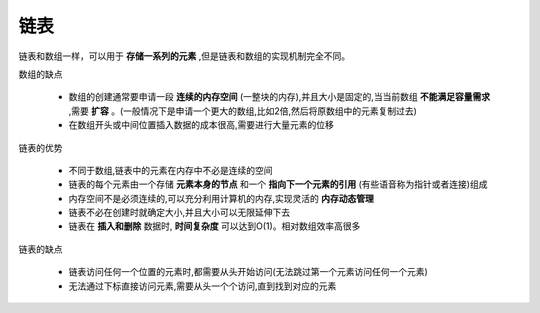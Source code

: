 ==================
链表
==================

链表和数组一样，可以用于 **存储一系列的元素** ,但是链表和数组的实现机制完全不同。

数组的缺点

    - 数组的创建通常要申请一段 **连续的内存空间** (一整块的内存),并且大小是固定的,当当前数组 **不能满足容量需求** ,需要 **扩容** 。(一般情况下是申请一个更大的数组,比如2倍,然后将原数组中的元素复制过去)
    - 在数组开头或中间位置插入数据的成本很高,需要进行大量元素的位移

链表的优势

    - 不同于数组,链表中的元素在内存中不必是连续的空间
    - 链表的每个元素由一个存储 **元素本身的节点** 和一个 **指向下一个元素的引用** (有些语音称为指针或者连接)组成
    - 内存空间不是必须连续的,可以充分利用计算机的内存,实现灵活的 **内存动态管理**

    - 链表不必在创建时就确定大小,并且大小可以无限延伸下去
    - 链表在 **插入和删除** 数据时, **时间复杂度** 可以达到O(1)。相对数组效率高很多
    
链表的缺点

    - 链表访问任何一个位置的元素时,都需要从头开始访问(无法跳过第一个元素访问任何一个元素)
    - 无法通过下标直接访问元素,需要从头一个个访问,直到找到对应的元素

